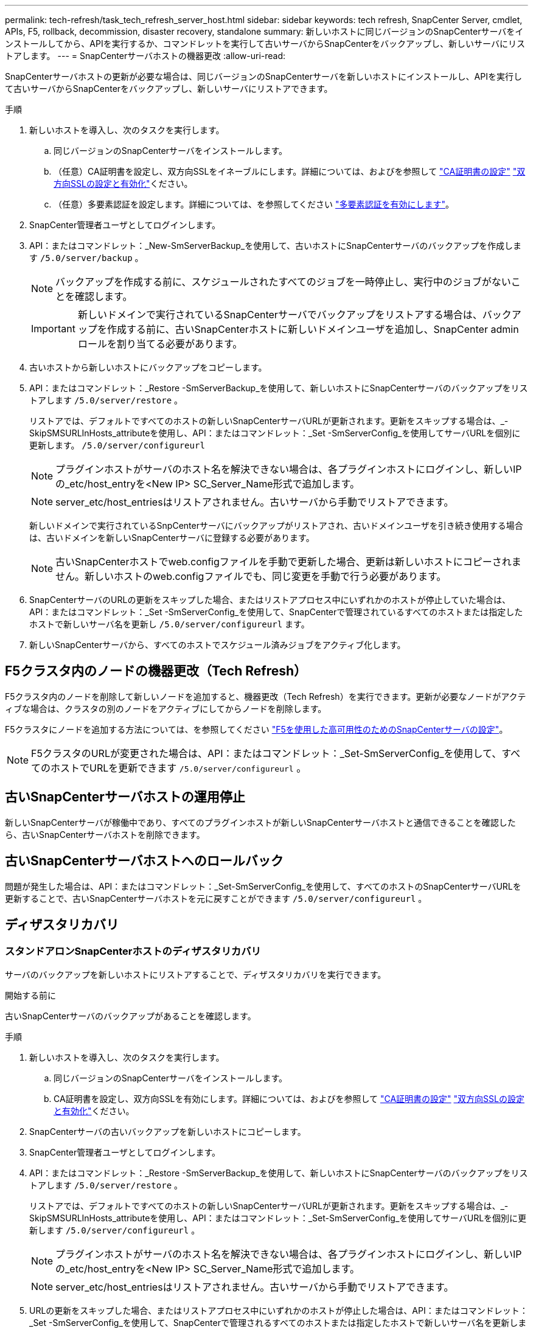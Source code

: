 ---
permalink: tech-refresh/task_tech_refresh_server_host.html 
sidebar: sidebar 
keywords: tech refresh, SnapCenter Server, cmdlet, APIs, F5, rollback, decommission, disaster recovery, standalone 
summary: 新しいホストに同じバージョンのSnapCenterサーバをインストールしてから、APIを実行するか、コマンドレットを実行して古いサーバからSnapCenterをバックアップし、新しいサーバにリストアします。 
---
= SnapCenterサーバホストの機器更改
:allow-uri-read: 


[role="lead"]
SnapCenterサーバホストの更新が必要な場合は、同じバージョンのSnapCenterサーバを新しいホストにインストールし、APIを実行して古いサーバからSnapCenterをバックアップし、新しいサーバにリストアできます。

.手順
. 新しいホストを導入し、次のタスクを実行します。
+
.. 同じバージョンのSnapCenterサーバをインストールします。
.. （任意）CA証明書を設定し、双方向SSLをイネーブルにします。詳細については、およびを参照して https://docs.netapp.com/us-en/snapcenter/install/reference_generate_CA_certificate_CSR_file.html["CA証明書の設定"] https://docs.netapp.com/us-en/snapcenter/install/task_configure_two_way_ssl.html["双方向SSLの設定と有効化"]ください。
.. （任意）多要素認証を設定します。詳細については、を参照してください https://docs.netapp.com/us-en/snapcenter/install/enable_multifactor_authentication.html["多要素認証を有効にします"]。


. SnapCenter管理者ユーザとしてログインします。
. API：またはコマンドレット：_New-SmServerBackup_を使用して、古いホストにSnapCenterサーバのバックアップを作成します `/5.0/server/backup` 。
+

NOTE: バックアップを作成する前に、スケジュールされたすべてのジョブを一時停止し、実行中のジョブがないことを確認します。

+

IMPORTANT: 新しいドメインで実行されているSnapCenterサーバでバックアップをリストアする場合は、バックアップを作成する前に、古いSnapCenterホストに新しいドメインユーザを追加し、SnapCenter adminロールを割り当てる必要があります。

. 古いホストから新しいホストにバックアップをコピーします。
. API：またはコマンドレット：_Restore -SmServerBackup_を使用して、新しいホストにSnapCenterサーバのバックアップをリストアします `/5.0/server/restore` 。
+
リストアでは、デフォルトですべてのホストの新しいSnapCenterサーバURLが更新されます。更新をスキップする場合は、_- SkipSMSURLInHosts_attributeを使用し、API：またはコマンドレット：_Set -SmServerConfig_を使用してサーバURLを個別に更新します。 `/5.0/server/configureurl`

+

NOTE: プラグインホストがサーバのホスト名を解決できない場合は、各プラグインホストにログインし、新しいIPの_etc/host_entryを<New IP> SC_Server_Name形式で追加します。

+

NOTE: server_etc/host_entriesはリストアされません。古いサーバから手動でリストアできます。

+
新しいドメインで実行されているSnpCenterサーバにバックアップがリストアされ、古いドメインユーザを引き続き使用する場合は、古いドメインを新しいSnapCenterサーバに登録する必要があります。

+

NOTE: 古いSnapCenterホストでweb.configファイルを手動で更新した場合、更新は新しいホストにコピーされません。新しいホストのweb.configファイルでも、同じ変更を手動で行う必要があります。

. SnapCenterサーバのURLの更新をスキップした場合、またはリストアプロセス中にいずれかのホストが停止していた場合は、API：またはコマンドレット：_Set -SmServerConfig_を使用して、SnapCenterで管理されているすべてのホストまたは指定したホストで新しいサーバ名を更新し `/5.0/server/configureurl` ます。
. 新しいSnapCenterサーバから、すべてのホストでスケジュール済みジョブをアクティブ化します。




== F5クラスタ内のノードの機器更改（Tech Refresh）

F5クラスタ内のノードを削除して新しいノードを追加すると、機器更改（Tech Refresh）を実行できます。更新が必要なノードがアクティブな場合は、クラスタの別のノードをアクティブにしてからノードを削除します。

F5クラスタにノードを追加する方法については、を参照してください https://docs.netapp.com/us-en/snapcenter/install/concept_configure_snapcenter_servers_for_high_availabiity_using_f5.html["F5を使用した高可用性のためのSnapCenterサーバの設定"]。


NOTE: F5クラスタのURLが変更された場合は、API：またはコマンドレット：_Set-SmServerConfig_を使用して、すべてのホストでURLを更新できます `/5.0/server/configureurl` 。



== 古いSnapCenterサーバホストの運用停止

新しいSnapCenterサーバが稼働中であり、すべてのプラグインホストが新しいSnapCenterサーバホストと通信できることを確認したら、古いSnapCenterサーバホストを削除できます。



== 古いSnapCenterサーバホストへのロールバック

問題が発生した場合は、API：またはコマンドレット：_Set-SmServerConfig_を使用して、すべてのホストのSnapCenterサーバURLを更新することで、古いSnapCenterサーバホストを元に戻すことができます `/5.0/server/configureurl` 。



== ディザスタリカバリ



=== スタンドアロンSnapCenterホストのディザスタリカバリ

サーバのバックアップを新しいホストにリストアすることで、ディザスタリカバリを実行できます。

.開始する前に
古いSnapCenterサーバのバックアップがあることを確認します。

.手順
. 新しいホストを導入し、次のタスクを実行します。
+
.. 同じバージョンのSnapCenterサーバをインストールします。
.. CA証明書を設定し、双方向SSLを有効にします。詳細については、およびを参照して https://docs.netapp.com/us-en/snapcenter/install/reference_generate_CA_certificate_CSR_file.html["CA証明書の設定"] https://docs.netapp.com/us-en/snapcenter/install/task_configure_two_way_ssl.html["双方向SSLの設定と有効化"]ください。


. SnapCenterサーバの古いバックアップを新しいホストにコピーします。
. SnapCenter管理者ユーザとしてログインします。
. API：またはコマンドレット：_Restore -SmServerBackup_を使用して、新しいホストにSnapCenterサーバのバックアップをリストアします `/5.0/server/restore` 。
+
リストアでは、デフォルトですべてのホストの新しいSnapCenterサーバURLが更新されます。更新をスキップする場合は、_- SkipSMSURLInHosts_attributeを使用し、API：またはコマンドレット：_Set-SmServerConfig_を使用してサーバURLを個別に更新します `/5.0/server/configureurl` 。

+

NOTE: プラグインホストがサーバのホスト名を解決できない場合は、各プラグインホストにログインし、新しいIPの_etc/host_entryを<New IP> SC_Server_Name形式で追加します。

+

NOTE: server_etc/host_entriesはリストアされません。古いサーバから手動でリストアできます。

. URLの更新をスキップした場合、またはリストアプロセス中にいずれかのホストが停止した場合は、API：またはコマンドレット：_Set -SmServerConfig_を使用して、SnapCenterで管理されるすべてのホストまたは指定したホストで新しいサーバ名を更新します `/5.0/server/configureurl` 。




=== SnapCenter F5クラスタのディザスタリカバリ

ディザスタリカバリを実行するには、サーバのバックアップを新しいホストにリストアし、スタンドアロンホストをクラスタに変換します。

.開始する前に
古いSnapCenterサーバのバックアップがあることを確認します。

.手順
. 新しいホストを導入し、次のタスクを実行します。
+
.. 同じバージョンのSnapCenterサーバをインストールします。
.. CA証明書を設定し、双方向SSLを有効にします。詳細については、およびを参照して https://docs.netapp.com/us-en/snapcenter/install/reference_generate_CA_certificate_CSR_file.html["CA証明書の設定"] https://docs.netapp.com/us-en/snapcenter/install/task_configure_two_way_ssl.html["双方向SSLの設定と有効化"]ください。


. SnapCenterサーバの古いバックアップを新しいホストにコピーします。
. SnapCenter管理者ユーザとしてログインします。
. API：またはコマンドレット：_Restore -SmServerBackup_を使用して、新しいホストにSnapCenterサーバのバックアップをリストアします `/5.0/server/restore` 。
+
リストアでは、デフォルトですべてのホストの新しいSnapCenterサーバURLが更新されます。更新をスキップする場合は、_- SkipSMSURLInHosts_attributeを使用し、API：またはコマンドレット：_Set-SmServerConfig_を使用してサーバURLを個別に更新します `/5.0/server/configureurl` 。

+

NOTE: プラグインホストがサーバのホスト名を解決できない場合は、各プラグインホストにログインし、新しいIPの_etc/host_entryを<New IP> SC_Server_Name形式で追加します。

+

NOTE: server_etc/host_entriesはリストアされません。古いサーバから手動でリストアできます。

. URLの更新をスキップした場合、またはリストアプロセス中にいずれかのホストが停止した場合は、API：またはコマンドレット：_Set -SmServerConfig_を使用して、SnapCenterで管理されるすべてのホストまたは指定したホストで新しいサーバ名を更新します `/5.0/server/configureurl` 。
. スタンドアロンホストをF5クラスタに変換します。
+
F5の設定方法については、を参照してください https://docs.netapp.com/us-en/snapcenter/install/concept_configure_snapcenter_servers_for_high_availabiity_using_f5.html["F5を使用した高可用性のためのSnapCenterサーバの設定"]。



.関連情報
APIの詳細については、Swaggerページにアクセスする必要があります。 を参照して link:https://docs.netapp.com/us-en/snapcenter/sc-automation/task_how%20to_access_rest_apis_using_the_swagger_api_web_page.html["swagger API Web ページを使用して REST API にアクセスする方法"]

コマンドレットで使用できるパラメータとその説明については、 RUN_Get-Help コマンド _NAME_ を実行して参照できます。または、を参照することもできます https://docs.netapp.com/us-en/snapcenter-cmdlets-50/index.html["SnapCenter ソフトウェアコマンドレットリファレンスガイド"^]。
